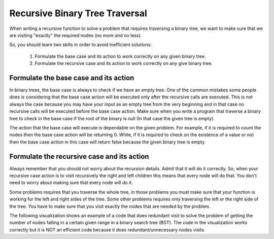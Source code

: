 .. This file is part of the OpenDSA eTextbook project. See
.. http://algoviz.org/OpenDSA for more details.
.. Copyright (c) 2012-2013 by the OpenDSA Project Contributors, and
.. distributed under an MIT open source license.

.. avmetadata::
   :author: Sally Hamouda
   :satisfies: recursive binary tree traversal
   :topic: Recursive Binary Trees Traversal

.. odsalink:: AV/RecurTutor2/AdvancedRecurTutor.css

Recursive Binary Tree Traversal
================================

When writing a recursive function to solve a problem that requires traversing a binary tree,
we want to make sure that we are visiting "exactly" the required nodes (no more and no less).

So, you should learn two skills in order to avoid inefficient solutions:

 #. Formulate the base case and its action to work correctly on any given binary tree.
 #. Formulate the recursive case and its action to work correctly on any give binary tree.


Formulate the base case and its action
--------------------------------------

In binary trees, the base case is always to check if we have an empty tree.
One of the common mistakes some people does is considering that the base case
action will be executed only after the recursive calls are executed.
This is not always the case because you may have your input as an empty tree
from the very beginning and in that case no recursive calls will be executed
before the base case action. Make sure when you write a program that traverse a binary tree
to check in the base case if the root of the binary is null (In that case the given tree is empty).

The action that the base case will execute is dependable on the given problem.
For example, if it is required to count the nodes then the base case action will be returning 0.
While, if it is required to check on the existence of a value or not then the base case action 
in this case will return false because the given binary tree is empty.


Formulate the recursive case and its action
-------------------------------------------

Always remember that you should not worry about the recursion details.
Admit that it will do it correctly. So, when your recursive case action
is to  visit recursively the right and left children this means that every node will do that.
You don't need to worry about making sure that every node will do it.

Some problems requires that you traverse the whole tree, in those
problems you must make sure that your function is working for the left and right sides of the tree.
Some other problems requires only traversing the left or the right side
of the tree. You have to make sure that you visit exactly the nodes that are needed by the problem.

The following visualization shows an example of a code that does redundant visit to solve the problem
of getting the number of nodes falling in a certain given range in a binary search tree (BST).
The code in the visualization works correctly but it is NOT an efficient code because
it does redundant/unnecessary nodes visits.

.. inlineav:: IneffBinaryTreeRangeCON ss
   :output: show

.. odsascript:: AV/RecurTutor2/IneffBinaryTreeRangeCON.js
